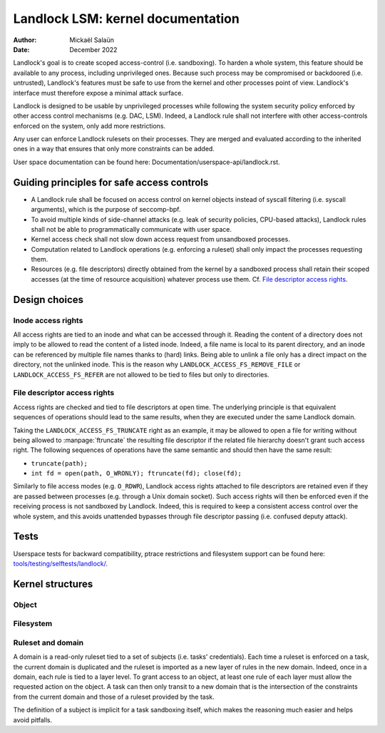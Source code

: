 .. SPDX-License-Identifier: GPL-2.0
.. Copyright © 2017-2020 Mickaël Salaün <mic@digikod.net>
.. Copyright © 2019-2020 ANSSI

==================================
Landlock LSM: kernel documentation
==================================

:Author: Mickaël Salaün
:Date: December 2022

Landlock's goal is to create scoped access-control (i.e. sandboxing).  To
harden a whole system, this feature should be available to any process,
including unprivileged ones.  Because such process may be compromised or
backdoored (i.e. untrusted), Landlock's features must be safe to use from the
kernel and other processes point of view.  Landlock's interface must therefore
expose a minimal attack surface.

Landlock is designed to be usable by unprivileged processes while following the
system security policy enforced by other access control mechanisms (e.g. DAC,
LSM).  Indeed, a Landlock rule shall not interfere with other access-controls
enforced on the system, only add more restrictions.

Any user can enforce Landlock rulesets on their processes.  They are merged and
evaluated according to the inherited ones in a way that ensures that only more
constraints can be added.

User space documentation can be found here:
Documentation/userspace-api/landlock.rst.

Guiding principles for safe access controls
===========================================

* A Landlock rule shall be focused on access control on kernel objects instead
  of syscall filtering (i.e. syscall arguments), which is the purpose of
  seccomp-bpf.
* To avoid multiple kinds of side-channel attacks (e.g. leak of security
  policies, CPU-based attacks), Landlock rules shall not be able to
  programmatically communicate with user space.
* Kernel access check shall not slow down access request from unsandboxed
  processes.
* Computation related to Landlock operations (e.g. enforcing a ruleset) shall
  only impact the processes requesting them.
* Resources (e.g. file descriptors) directly obtained from the kernel by a
  sandboxed process shall retain their scoped accesses (at the time of resource
  acquisition) whatever process use them.
  Cf. `File descriptor access rights`_.

Design choices
==============

Inode access rights
-------------------

All access rights are tied to an inode and what can be accessed through it.
Reading the content of a directory does not imply to be allowed to read the
content of a listed inode.  Indeed, a file name is local to its parent
directory, and an inode can be referenced by multiple file names thanks to
(hard) links.  Being able to unlink a file only has a direct impact on the
directory, not the unlinked inode.  This is the reason why
``LANDLOCK_ACCESS_FS_REMOVE_FILE`` or ``LANDLOCK_ACCESS_FS_REFER`` are not
allowed to be tied to files but only to directories.

File descriptor access rights
-----------------------------

Access rights are checked and tied to file descriptors at open time.  The
underlying principle is that equivalent sequences of operations should lead to
the same results, when they are executed under the same Landlock domain.

Taking the ``LANDLOCK_ACCESS_FS_TRUNCATE`` right as an example, it may be
allowed to open a file for writing without being allowed to
:manpage:`ftruncate` the resulting file descriptor if the related file
hierarchy doesn't grant such access right.  The following sequences of
operations have the same semantic and should then have the same result:

* ``truncate(path);``
* ``int fd = open(path, O_WRONLY); ftruncate(fd); close(fd);``

Similarly to file access modes (e.g. ``O_RDWR``), Landlock access rights
attached to file descriptors are retained even if they are passed between
processes (e.g. through a Unix domain socket).  Such access rights will then be
enforced even if the receiving process is not sandboxed by Landlock.  Indeed,
this is required to keep a consistent access control over the whole system, and
this avoids unattended bypasses through file descriptor passing (i.e. confused
deputy attack).

Tests
=====

Userspace tests for backward compatibility, ptrace restrictions and filesystem
support can be found here: `tools/testing/selftests/landlock/`_.

Kernel structures
=================

Object
------

.. kernel-doc:: security/landlock/object.h
    :identifiers:

Filesystem
----------

.. kernel-doc:: security/landlock/fs.h
    :identifiers:

Ruleset and domain
------------------

A domain is a read-only ruleset tied to a set of subjects (i.e. tasks'
credentials).  Each time a ruleset is enforced on a task, the current domain is
duplicated and the ruleset is imported as a new layer of rules in the new
domain.  Indeed, once in a domain, each rule is tied to a layer level.  To
grant access to an object, at least one rule of each layer must allow the
requested action on the object.  A task can then only transit to a new domain
that is the intersection of the constraints from the current domain and those
of a ruleset provided by the task.

The definition of a subject is implicit for a task sandboxing itself, which
makes the reasoning much easier and helps avoid pitfalls.

.. kernel-doc:: security/landlock/ruleset.h
    :identifiers:

.. Links
.. _tools/testing/selftests/landlock/:
   https://git.kernel.org/pub/scm/linux/kernel/git/stable/linux.git/tree/tools/testing/selftests/landlock/
